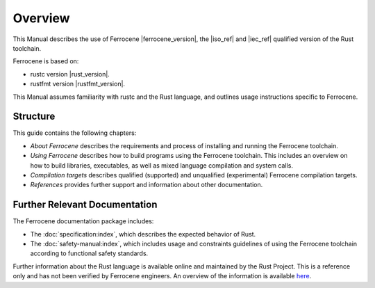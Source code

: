 .. SPDX-License-Identifier: MIT OR Apache-2.0
   SPDX-FileCopyrightText: The Ferrocene Developers

Overview
========

This Manual describes the use of Ferrocene |ferrocene_version|, the |iso_ref|
and |iec_ref| qualified version of the Rust toolchain.

Ferrocene is based on:

* rustc version |rust_version|.
* rustfmt version |rustfmt_version|.

This Manual assumes familiarity with rustc and the Rust language, and outlines
usage instructions specific to Ferrocene.

Structure
---------

This guide contains the following chapters: 

* *About Ferrocene* describes the requirements and process of installing and
  running the Ferrocene toolchain.

* *Using Ferrocene* describes how to build programs using the Ferrocene
  toolchain. This includes an overview on how to build libraries, executables,
  as well as mixed language compilation and system calls. 

* *Compilation targets* describes qualified (supported) and unqualified (experimental)
  Ferrocene compilation targets.

* *References* provides further support and information about other
  documentation.

Further Relevant Documentation
------------------------------

The Ferrocene documentation package includes:

* The :doc:`specification:index`, which describes the expected behavior of Rust.

* The :doc:`safety-manual:index`, which includes usage and constraints
  guidelines of using the Ferrocene toolchain according to functional
  safety standards.

Further information about the Rust language is available online and maintained
by the Rust Project. This is a reference only and has not been verified by
Ferrocene engineers. An overview of the information is available
`here <../index.html>`_.

